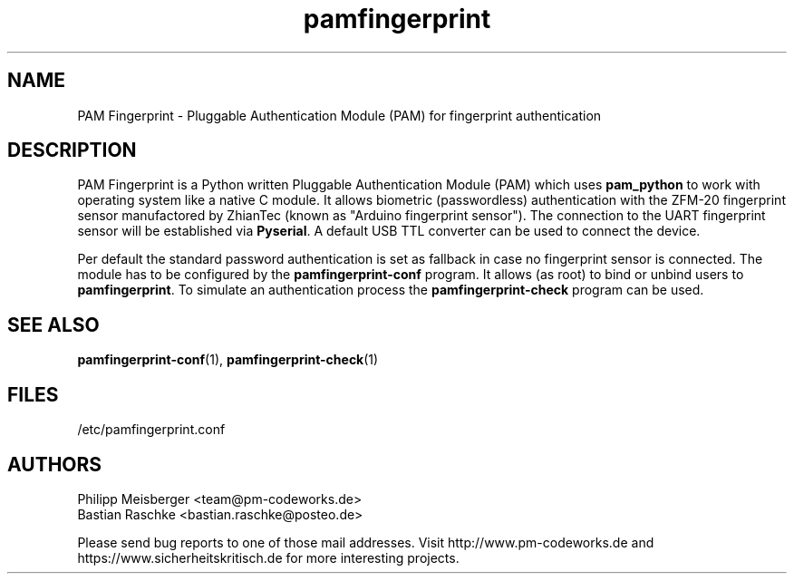 .TH pamfingerprint 1 "March 2014" "" "PAM Fingerprint"

.SH NAME
PAM Fingerprint - Pluggable Authentication Module (PAM) for fingerprint authentication

.SH DESCRIPTION
PAM Fingerprint is a Python written Pluggable Authentication Module (PAM) which uses \fBpam_python\fR to work with operating system like a native C module. It allows biometric (passwordless) authentication with the ZFM-20 fingerprint sensor manufactored by ZhianTec (known as "Arduino fingerprint sensor"). The connection to the UART fingerprint sensor will be established via \fBPyserial\fR. A default USB TTL converter can be used to connect the device.
.br

Per default the standard password authentication is set as fallback in case no fingerprint sensor is connected. The module has to be configured by the \fBpamfingerprint-conf\fR program. It allows (as root) to bind or unbind users to \fBpamfingerprint\fR. To simulate an authentication process the \fBpamfingerprint-check\fR program can be used.

.SH "SEE ALSO"
\fBpamfingerprint-conf\fR(1), \fBpamfingerprint-check\fR(1)

.SH FILES
/etc/pamfingerprint.conf

.SH AUTHORS
Philipp Meisberger <team@pm-codeworks.de>
.br
Bastian Raschke <bastian.raschke@posteo.de>

Please send bug reports to one of those mail addresses. Visit http://www.pm-codeworks.de and https://www.sicherheitskritisch.de for more interesting projects.
